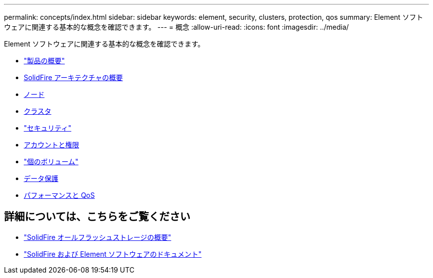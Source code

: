 ---
permalink: concepts/index.html 
sidebar: sidebar 
keywords: element, security, clusters, protection, qos 
summary: Element ソフトウェアに関連する基本的な概念を確認できます。 
---
= 概念
:allow-uri-read: 
:icons: font
:imagesdir: ../media/


[role="lead"]
Element ソフトウェアに関連する基本的な概念を確認できます。

* link:concept_intro_product_overview.html["製品の概要"]
* xref:concept_solidfire_concepts_solidfire_architecture_overview.adoc[SolidFire アーキテクチャの概要]
* xref:concept_solidfire_concepts_nodes.adoc[ノード]
* xref:concept_intro_clusters.adoc[クラスタ]
* link:concept_solidfire_concepts_security.html["セキュリティ"]
* xref:concept_solidfire_concepts_accounts_and_permissions.adoc[アカウントと権限]
* link:concept_solidfire_concepts_volumes.html["個のボリューム"]
* xref:concept_solidfire_concepts_data_protection.adoc[データ保護]
* xref:concept_data_manage_volumes_solidfire_quality_of_service.adoc[パフォーマンスと QoS]




== 詳細については、こちらをご覧ください

* https://www.netapp.com/data-storage/solidfire/["SolidFire オールフラッシュストレージの概要"^]
* https://docs.netapp.com/us-en/element-software/index.html["SolidFire および Element ソフトウェアのドキュメント"]

